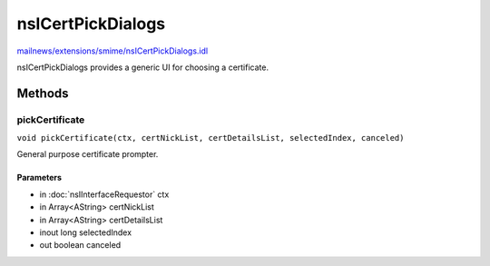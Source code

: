 ==================
nsICertPickDialogs
==================

`mailnews/extensions/smime/nsICertPickDialogs.idl <https://hg.mozilla.org/comm-central/file/tip/mailnews/extensions/smime/nsICertPickDialogs.idl>`_

nsICertPickDialogs provides a generic UI for choosing a certificate.

Methods
=======

pickCertificate
---------------

``void pickCertificate(ctx, certNickList, certDetailsList, selectedIndex, canceled)``

General purpose certificate prompter.

Parameters
^^^^^^^^^^

* in :doc:`nsIInterfaceRequestor` ctx
* in Array<AString> certNickList
* in Array<AString> certDetailsList
* inout long selectedIndex
* out boolean canceled
